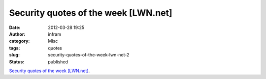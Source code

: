 Security quotes of the week [LWN.net]
#####################################
:date: 2012-03-28 19:25
:author: infram
:category: Misc
:tags: quotes
:slug: security-quotes-of-the-week-lwn-net-2
:status: published

`Security quotes of the week
[LWN.net] <https://lwn.net/Articles/487737/>`__.
